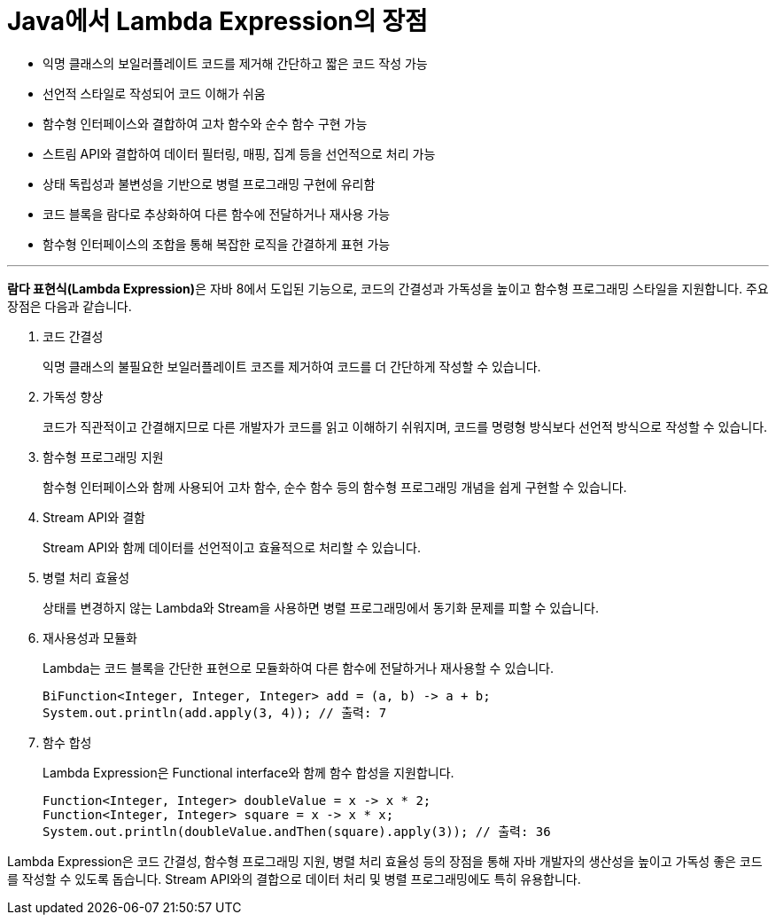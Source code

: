 = Java에서 Lambda Expression의 장점

* 익명 클래스의 보일러플레이트 코드를 제거해 간단하고 짧은 코드 작성 가능
* 선언적 스타일로 작성되어 코드 이해가 쉬움
* 함수형 인터페이스와 결합하여 고차 함수와 순수 함수 구현 가능
* 스트림 API와 결합하여 데이터 필터링, 매핑, 집계 등을 선언적으로 처리 가능
* 상태 독립성과 불변성을 기반으로 병렬 프로그래밍 구현에 유리함
* 코드 블록을 람다로 추상화하여 다른 함수에 전달하거나 재사용 가능
* 함수형 인터페이스의 조합을 통해 복잡한 로직을 간결하게 표현 가능

--- 

**람다 표현식(Lambda Expression)**은 자바 8에서 도입된 기능으로, 코드의 간결성과 가독성을 높이고 함수형 프로그래밍 스타일을 지원합니다. 주요 장점은 다음과 같습니다.

1. 코드 간결성
+
익명 클래스의 불필요한 보일러플레이트 코즈를 제거하여 코드를 더 간단하게 작성할 수 있습니다.
2. 가독성 향상
+
코드가 직관적이고 간결해지므로 다른 개발자가 코드를 읽고 이해하기 쉬워지며, 코드를 명령형 방식보다 선언적 방식으로 작성할 수 있습니다.
3. 함수형 프로그래밍 지원
+
함수형 인터페이스와 함께 사용되어 고차 함수, 순수 함수 등의 함수형 프로그래밍 개념을 쉽게 구현할 수 있습니다.
4. Stream API와 결함
+
Stream API와 함께 데이터를 선언적이고 효율적으로 처리할 수 있습니다.
5. 병렬 처리 효율성
+
상태를 변경하지 않는 Lambda와 Stream을 사용하면 병렬 프로그래밍에서 동기화 문제를 피할 수 있습니다.
6. 재사용성과 모듈화
+
Lambda는 코드 블록을 간단한 표현으로 모듈화하여 다른 함수에 전달하거나 재사용할 수 있습니다.
+
[source, java]
----
BiFunction<Integer, Integer, Integer> add = (a, b) -> a + b;
System.out.println(add.apply(3, 4)); // 출력: 7
----
+
7. 함수 합성
+
Lambda Expression은 Functional interface와 함께 함수 합성을 지원합니다.
+
[source, python]
----
Function<Integer, Integer> doubleValue = x -> x * 2;
Function<Integer, Integer> square = x -> x * x;
System.out.println(doubleValue.andThen(square).apply(3)); // 출력: 36
----

Lambda Expression은 코드 간결성, 함수형 프로그래밍 지원, 병렬 처리 효율성 등의 장점을 통해 자바 개발자의 생산성을 높이고 가독성 좋은 코드를 작성할 수 있도록 돕습니다. Stream API와의 결합으로 데이터 처리 및 병렬 프로그래밍에도 특히 유용합니다.